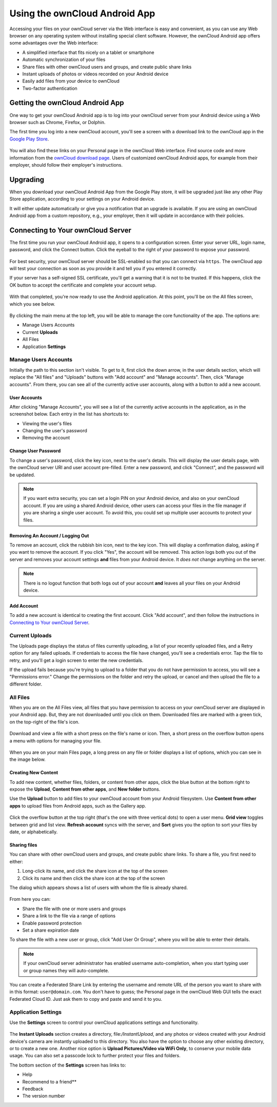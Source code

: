 ==============================
Using the ownCloud Android App
==============================

Accessing your files on your ownCloud server via the Web interface is easy and
convenient, as you can use any Web browser on any operating system without
installing special client software. 
However, the ownCloud Android app offers some advantages over the Web
interface:

* A simplified interface that fits nicely on a tablet or smartphone
* Automatic synchronization of your files
* Share files with other ownCloud users and groups, and create public share links
* Instant uploads of photos or videos recorded on your Android device
* Easily add files from your device to ownCloud
* Two-factor authentication

Getting the ownCloud Android App
--------------------------------

One way to get your ownCloud Android app is to log into your ownCloud server
from your Android device using a Web browser such as Chrome, Firefox, or
Dolphin. 

The first time you log into a new ownCloud account, you'll see a screen with
a download link to the ownCloud app in the `Google Play Store
<https://play.google.com/store/apps/details?id=com.owncloud.android>`_.

.. figure:: images/android-1.png
   :alt: Android app new account welcome screen.

You will also find these links on your Personal page in the ownCloud Web
interface. 
Find source code and more information from the `ownCloud download page
<http://owncloud.org/install/#mobile>`_.
Users of customized ownCloud Android apps, for example from their employer,
should follow their employer's instructions.

Upgrading
---------

When you download your ownCloud Android App from the Google Play store, it will
be upgraded just like any other Play Store application, according to your
settings on your Android device. 

It will either update automatically or give you a notification that an upgrade
is available. If you are using an ownCloud Android app from a custom
repository, e.g., your employer, then it will update in accordance with their
policies.

Connecting to Your ownCloud Server
----------------------------------

The first time you run your ownCloud Android app, it opens to a configuration
screen. 
Enter your server URL, login name, password, and click the Connect button. 
Click the eyeball to the right of your password to expose your password.

.. figure:: images/android-2.png
   :alt: New account creation screen.

For best security, your ownCloud server should be SSL-enabled so that you can
connect via ``https``. 
The ownCloud app will test your connection as soon as you provide it and tell
you if you entered it correctly. 

If your server has a self-signed SSL certificate, you'll get a warning that it
is not to be trusted. 
If this happens, click the OK button to accept the certificate and complete
your account setup.

.. figure:: images/android-3.png 
   :alt: SSL certificate warning.

With that completed, you're now ready to use the Android application. 
At this point, you'll be on the All files screen, which you see below.

.. figure:: images/android-all-files-overview.png 
   :alt: All files screen.

By clicking the main menu at the top left, you will be able to manage the core functionality of the app. The options are:

- Manage Users Accounts
- Current **Uploads** 
- All Files
- Application **Settings**

Manage Users Accounts
~~~~~~~~~~~~~~~~~~~~~

Initially the path to this section isn't visible. 
To get to it, first click the down arrow, in the user details section, which
will replace the "All files" and "Uploads" buttons with "Add account" and
"Manage accounts". 
Then, click "Manage accounts". 
From there, you can see all of the currently active user accounts, along with a button to add a new account.

User Accounts
^^^^^^^^^^^^^

After clicking "Manage Accounts", you will see a list of the currently active
accounts in the application, as in the screenshot below. 
Each entry in the list has shortcuts to:

- Viewing the user's files
- Changing the user's password
- Removing the account

.. figure:: images/android-6.png
   :alt: Top-right menu.   

Change User Password
^^^^^^^^^^^^^^^^^^^^

To change a user's password, click the key icon, next to the user's details. 
This will display the user details page, with the ownCloud server URI and user account pre-filled.
Enter a new password, and click "Connect", and the password will be updated.

.. NOTE:: 
   If you want extra security, you can set a login PIN on your Android device,
   and also on your ownCloud account. If you are using a shared Android device,
   other users can access your files in the file manager if you are sharing
   a single user account. To avoid this, you could set up multiple user
   accounts to protect your files.

.. figure:: images/android-13.png
   :alt: Change password or remove account dialog.

Removing An Account / Logging Out
^^^^^^^^^^^^^^^^^^^^^^^^^^^^^^^^^

To remove an account, click the rubbish bin icon, next to the key icon. 
This will display a confirmation dialog, asking if you want to remove the account.
If you click "Yes", the account will be removed. 
This action logs both you out of the server and removes your account settings **and**
files from your Android device. 
It *does not* change anything on the server.

.. figure:: images/android-6.png
   :alt: Top-right menu.   

.. NOTE:: 
   There is no logout function that both logs out of your account **and** leaves
   all your files on your Android device. 

Add Account
^^^^^^^^^^^^^^^

To add a new account is identical to creating the first account. 
Click "Add account", and then follow the instructions in `Connecting to Your ownCloud Server`_.

Current Uploads
~~~~~~~~~~~~~~~

The Uploads page displays the status of files currently uploading, a list of your recently uploaded files, and a Retry option for any failed uploads. 
If credentials to access the file have changed, you'll see a credentials error. 
Tap the file to retry, and you'll get a login screen to enter the new credentials. 

If the upload fails because you're trying to upload to a folder that you do not have permission to access, you will see a "Permissions error." 
Change the permissions on the folder and retry the upload, or cancel and then upload the file to a different folder.

.. figure:: images/android-15.png
   :alt: Top-left menu.

All Files
~~~~~~~~~

When you are on the All Files view, all files that you have permission to
access on your ownCloud server are displayed in your Android app. 
But, they are not downloaded until you click on them. 
Downloaded files are marked with a green tick, on the top-right of the file's
icon.

.. figure:: images/android-all-files-view.jpg
   :alt: Downloaded files are marked with green ticks.

Download and view a file with a short press on the file's name or icon.  
Then, a short press on the overflow button opens a menu with options for
managing your file.

.. figure:: images/android-file-overflow-menu.jpg
   :alt: File management options.
   
When you are on your main Files page, a long press on any file or folder
displays a list of options, which you can see in the image below. 

.. figure:: images/android-file-list-overflow-menu.jpg
   :alt: Folder and file management options.

Creating New Content
^^^^^^^^^^^^^^^^^^^^

To add new content, whether files, folders, or content from other apps, click the blue button at the bottom right to expose the **Upload**, **Content from other apps**, and **New folder** buttons.

Use the **Upload** button to add files to your ownCloud account from your Android filesystem. 
Use **Content from other apps** to upload files from Android apps, such as the Gallery app.

.. figure:: images/android-4.png 
   :alt: Your ownCloud Files page.
   
Click the overflow button at the top right (that's the one with three vertical dots) to open a user menu. 
**Grid view** toggles between grid and list view. **Refresh account** syncs with the server, and **Sort** 
gives you the option to sort your files by date, or alphabetically.

.. figure:: images/android-6.png
   :alt: Top-right menu.   
  
Sharing files
^^^^^^^^^^^^^

You can share with other ownCloud users and groups, and create public share
links. 
To share a file, you first need to either:

1. Long-click its name, and click the share icon at the top of the screen 
2. Click its name and then click  the share icon at the top of the screen

The dialog which appears shows a list of users with whom the file is already
shared. 

.. figure:: images/android-12.png
   :alt: Sharing files.

From here you can:

- Share the file with one or more users and groups
- Share a link to the file via a range of options
- Enable password protection
- Set a share expiration date

To share the file with a new user or group, click "Add User Or Group", where
you will be able to enter their details. 

.. NOTE:: 
   If your ownCloud server administrator has enabled username auto-completion,
   when you start typing user or group names they will auto-complete. 
   
You can create a Federated Share Link by entering the username and remote URL
of the person you want to share with in this format: ``user@domain.com``. 
You don't have to guess; the Personal page in the ownCloud Web GUI tells the
exact Federated Cloud ID. 
Just ask them to copy and paste and send it to you.

.. figure:: images/android-14.png
   :alt: Federated share creation.
   
Application Settings
~~~~~~~~~~~~~~~~~~~~

Use the **Settings** screen to control your ownCloud applications settings and functionality. 

.. figure:: images/android-settings-page.jpg
   :alt: the Settings screen.

The **Instant Uploads** section creates a directory, file:`/InstantUpload`, and
any photos or videos created with your Android device's camera are instantly
uploaded to this directory. 
You also have the option to choose any other existing directory, or to create
a new one. 
Another nice option is **Upload Pictures/Video via WiFi Only**, to conserve
your mobile data usage.
You can also set a passcode lock to further protect your files and folders.

The bottom section of the **Settings** screen has links to:

- Help
- Recommend to a friend**
- Feedback 
- The version number


